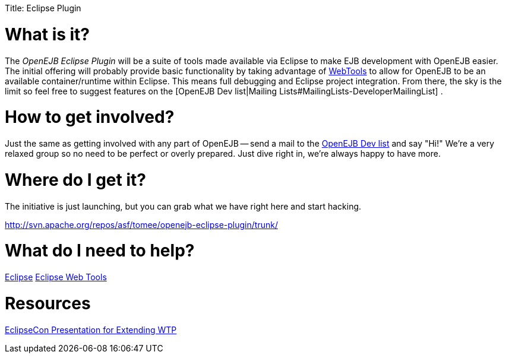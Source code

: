 :doctype: book

Title: Eclipse Plugin +++<a name="EclipsePlugin-Whatisit?">++++++</a>+++

= What is it?

The _OpenEJB Eclipse Plugin_ will be a suite of tools made available via Eclipse to make EJB development with OpenEJB easier.
The initial offering will probably provide basic functionality by taking advantage of http://www.eclipse.org/webtools[WebTools]  to allow for OpenEJB to be an available container/runtime within Eclipse.
This means full debugging and Eclipse project integration.
From there, the sky is the limit so feel free to suggest features on the [OpenEJB Dev list|Mailing Lists#MailingLists-DeveloperMailingList] .

+++<a name="EclipsePlugin-Howtogetinvolved?">++++++</a>+++

= How to get involved?

Just the same as getting involved with any part of OpenEJB -- send a mail to the link:mailing-lists#mailinglists-developermailinglist.html[OpenEJB Dev list]  and say "Hi!"	We're a very relaxed group so no need to be perfect or overly prepared.
Just dive right in, we're always happy to have more.

+++<a name="EclipsePlugin-WheredoIgetit?">++++++</a>+++

= Where do I get it?

The initiative is just launching, but you can grab what we have right here and start hacking.

http://svn.apache.org/repos/asf/tomee/openejb-eclipse-plugin/trunk/

+++<a name="EclipsePlugin-WhatdoIneedtohelp?">++++++</a>+++

= What do I need to help?

http://www.eclipse.org[Eclipse]  http://www.eclipse.org/webtools[Eclipse Web Tools]

+++<a name="EclipsePlugin-Resources">++++++</a>+++

= Resources

http://eclipsezilla.eclipsecon.org/show_bug.cgi?id=3581[EclipseCon Presentation for Extending WTP]
